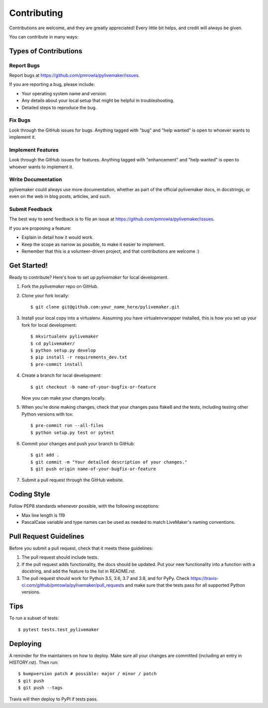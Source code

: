 .. highlight:: shell

============
Contributing
============

Contributions are welcome, and they are greatly appreciated! Every little bit
helps, and credit will always be given.

You can contribute in many ways:

Types of Contributions
----------------------

Report Bugs
~~~~~~~~~~~

Report bugs at https://github.com/pmrowla/pylivemaker/issues.

If you are reporting a bug, please include:

* Your operating system name and version.
* Any details about your local setup that might be helpful in troubleshooting.
* Detailed steps to reproduce the bug.

Fix Bugs
~~~~~~~~

Look through the GitHub issues for bugs. Anything tagged with "bug" and "help
wanted" is open to whoever wants to implement it.

Implement Features
~~~~~~~~~~~~~~~~~~

Look through the GitHub issues for features. Anything tagged with "enhancement"
and "help wanted" is open to whoever wants to implement it.

Write Documentation
~~~~~~~~~~~~~~~~~~~

pylivemaker could always use more documentation, whether as part of the
official pylivemaker docs, in docstrings, or even on the web in blog posts,
articles, and such.

Submit Feedback
~~~~~~~~~~~~~~~

The best way to send feedback is to file an issue at https://github.com/pmrowla/pylivemaker/issues.

If you are proposing a feature:

* Explain in detail how it would work.
* Keep the scope as narrow as possible, to make it easier to implement.
* Remember that this is a volunteer-driven project, and that contributions
  are welcome :)

Get Started!
------------

Ready to contribute? Here's how to set up `pylivemaker` for local development.

1. Fork the `pylivemaker` repo on GitHub.
2. Clone your fork locally::

    $ git clone git@github.com:your_name_here/pylivemaker.git

3. Install your local copy into a virtualenv. Assuming you have virtualenvwrapper installed, this is how you set up your fork for local development::

    $ mkvirtualenv pylivemaker
    $ cd pylivemaker/
    $ python setup.py develop
    $ pip install -r requirements_dev.txt
    $ pre-commit install

4. Create a branch for local development::

    $ git checkout -b name-of-your-bugfix-or-feature

   Now you can make your changes locally.

5. When you're done making changes, check that your changes pass flake8 and the
   tests, including testing other Python versions with tox::

    $ pre-commit run --all-files
    $ python setup.py test or pytest

6. Commit your changes and push your branch to GitHub::

    $ git add .
    $ git commit -m "Your detailed description of your changes."
    $ git push origin name-of-your-bugfix-or-feature

7. Submit a pull request through the GitHub website.

Coding Style
------------

Follow PEP8 standards whenever possible, with the following exceptions:

* Max line length is 119
* PascalCase variable and type names can be used as needed to match LiveMaker's naming conventions.

Pull Request Guidelines
-----------------------

Before you submit a pull request, check that it meets these guidelines:

1. The pull request should include tests.
2. If the pull request adds functionality, the docs should be updated. Put
   your new functionality into a function with a docstring, and add the
   feature to the list in README.rst.
3. The pull request should work for Python 3.5, 3.6, 3.7 and 3.8, and for PyPy. Check
   https://travis-ci.com/github/pmrowla/pylivemaker/pull_requests
   and make sure that the tests pass for all supported Python versions.

Tips
----

To run a subset of tests::

$ pytest tests.test_pylivemaker


Deploying
---------

A reminder for the maintainers on how to deploy.
Make sure all your changes are committed (including an entry in HISTORY.rst).
Then run::

$ bumpversion patch # possible: major / minor / patch
$ git push
$ git push --tags

Travis will then deploy to PyPI if tests pass.
